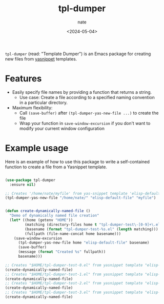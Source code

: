 # -*- mode: org -*-
#+TITLE: tpl-dumper
#+AUTHOR: nate
#+DATE: <2024-05-04>

=tpl-dumper= (read: "Template Dumper") is an Emacs package for creating new files from [[https://github.com/joaotavora/yasnippet][yasnippet]] templates.

* Features

- Easily specify file names by providing a function that returns a string.
  - Use case: Create a file according to a specified naming convention in a particular directory.
- Maximum flexibility:
  - Call =(save-buffer)= after =(tpl-dumper-yas-new-file ...)= to create the file
  - Wrap your function in =save-window-excursion= if you don't want to modify your current window configuration

* Example usage

Here is an example of how to use this package to write a self-contained function to create a file from a Yasnippet template.

#+begin_src emacs-lisp

(use-package tpl-dumper
  :ensure nil)

;; Creates '/home/nate/myfile' from yas-snippet template 'elisp-default-file'
(tpl-dumper-yas-new-file "/home/nate/" "elisp-default-file" "myfile")


(defun create-dynamically-named-file ()
  "Demo of dynamically named file creation"
  (let* ((home (getenv "HOME"))
         (matching (directory-files home t "tpl-dumper-test\-[0-9]+\.el"))
         (basename (format "tpl-dumper-test-%s.el" (length matching)))
         (fullpath (file-name-concat home basename)))
    (save-window-excursion
      (tpl-dumper-yas-new-file home "elisp-default-file" basename)
      (save-buffer)
      (message (format "Created %s" fullpath))
      basename)))

;; Creates "$HOME/tpl-dumper-test-0.el" from yasnippet template "elisp-default-file"
(create-dynamically-named-file)
;; Creates "$HOME/tpl-dumper-test-1.el" from yasnippet template "elisp-default-file"
(create-dynamically-named-file)
;; Creates "$HOME/tpl-dumper-test-2.el" from yasnippet template "elisp-default-file"
(create-dynamically-named-file)
;; Creates "$HOME/tpl-dumper-test-3.el" from yasnippet template "elisp-default-file"
(create-dynamically-named-file)

#+end_src
